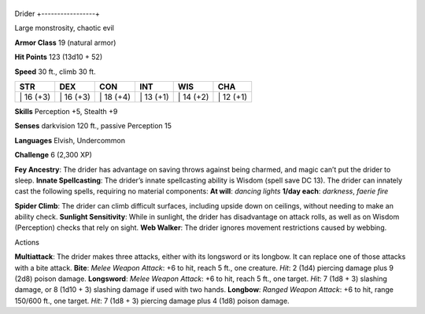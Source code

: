 +-----------------+
Drider 
+-----------------+

Large monstrosity, chaotic evil

**Armor Class** 19 (natural armor)

**Hit Points** 123 (13d10 + 52)

**Speed** 30 ft., climb 30 ft.

+--------------+--------------+--------------+--------------+--------------+--------------+
| STR          | DEX          | CON          | INT          | WIS          | CHA          |
+==============+==============+==============+==============+==============+==============+
| \| 16 (+3)   | \| 16 (+3)   | \| 18 (+4)   | \| 13 (+1)   | \| 14 (+2)   | \| 12 (+1)   |
+--------------+--------------+--------------+--------------+--------------+--------------+

**Skills** Perception +5, Stealth +9

**Senses** darkvision 120 ft., passive Perception 15

**Languages** Elvish, Undercommon

**Challenge** 6 (2,300 XP)

**Fey Ancestry**: The drider has advantage on saving throws against
being charmed, and magic can’t put the drider to sleep. **Innate
Spellcasting**: The drider’s innate spellcasting ability is Wisdom
(spell save DC 13). The drider can innately cast the following spells,
requiring no material components: **At will**: *dancing lights* **1/day
each**: *darkness*, *faerie fire*

**Spider Climb**: The drider can climb difficult surfaces, including
upside down on ceilings, without needing to make an ability check.
**Sunlight Sensitivity**: While in sunlight, the drider has disadvantage
on attack rolls, as well as on Wisdom (Perception) checks that rely on
sight. **Web Walker**: The drider ignores movement restrictions caused
by webbing.

Actions

**Multiattack**: The drider makes three attacks, either with its
longsword or its longbow. It can replace one of those attacks with a
bite attack. **Bite**: *Melee Weapon Attack*: +6 to hit, reach 5 ft.,
one creature. *Hit*: 2 (1d4) piercing damage plus 9 (2d8) poison damage.
**Longsword**: *Melee Weapon Attack*: +6 to hit, reach 5 ft., one
target. *Hit*: 7 (1d8 + 3) slashing damage, or 8 (1d10 + 3) slashing
damage if used with two hands. **Longbow**: *Ranged Weapon Attack*: +6
to hit, range 150/600 ft., one target. *Hit*: 7 (1d8 + 3) piercing
damage plus 4 (1d8) poison damage.

